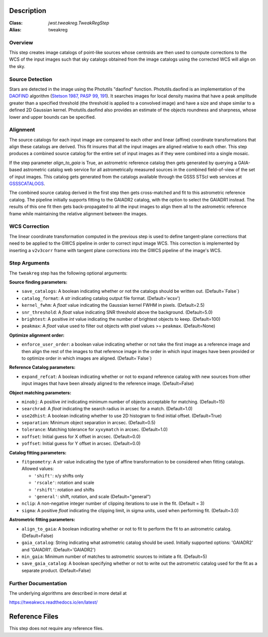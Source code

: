Description
===========

:Class: `jwst.tweakreg.TweakRegStep`
:Alias: tweakreg

Overview
--------
This step creates image catalogs of point-like sources whose
centroids are then used to compute corrections to the WCS of
the input images such that sky catalogs obtained from the
image catalogs using the corrected WCS will align on the sky.

Source Detection
----------------
Stars are detected in the image using the Photutils "daofind" function.
Photutils.daofind is an implementation of the `DAOFIND`_ algorithm
(`Stetson 1987, PASP 99, 191
<http://adsabs.harvard.edu/abs/1987PASP...99..191S>`_).  It searches
images for local density maxima that have a peak amplitude greater
than a specified threshold (the threshold is applied to a convolved
image) and have a size and shape similar to a defined 2D Gaussian
kernel.  Photutils.daofind also provides an estimate of the objects
roundness and sharpness, whose lower and upper bounds can be
specified.

.. _DAOFIND: http://stsdas.stsci.edu/cgi-bin/gethelp.cgi?daofind

Alignment
---------
The source catalogs for each input image are compared to each other
and linear (affine) coordinate transformations that align these
catalogs are derived.  This fit insures that all the input images
are aligned relative to each other.  This step produces a combined
source catalog for the entire set of input images as if they were
combined into a single mosaic.

If the step parameter `align_to_gaia` is True, an astrometric 
reference catalog then gets generated by querying
a GAIA-based astrometric catalog web service for all astrometrically
measured sources in the combined field-of-view of the set of input
images. This catalog gets generated from the catalogs available
through the GSSS STScI web services at `GSSSCATALOGS`_.

.. _GSSSCATALOGS: http://gsss.stsci.edu/Catalogs/Catalogs.htm

The combined source catalog derived in the first step
then gets cross-matched and fit to this astrometric reference catalog.
The pipeline initially supports fitting to the
GAIADR2 catalog, with the option to select the GAIADR1 instead.
The results of this one fit then gets back-propagated to all the
input images to align them all to the astrometric reference frame while
maintaining the relative alignment between the images.


WCS Correction
--------------
The linear coordinate transformation computed in the previous step
is used to define tangent-plane corrections that need to be applied
to the GWCS pipeline in order to correct input image WCS.
This correction is implemented by inserting a ``v2v3corr`` frame with
tangent plane corrections into the GWCS pipeline of the image's WCS.

Step Arguments
--------------
The ``tweakreg`` step has the following optional arguments:

**Source finding parameters:**

* ``save_catalogs``: A boolean indicating whether or not the catalogs should
  be written out. (Default=`False`)

* ``catalog_format``: A `str` indicating catalog output file format.
  (Default='ecsv')

* ``kernel_fwhm``: A `float` value indicating the Gaussian kernel FWHM in
  pixels. (Default=2.5)

* ``snr_threshold``: A `float` value indicating SNR threshold above the
  background. (Default=5.0)

* ``brightest``: A positive `int` value indicating the number of brightest
  objects to keep. (Default=100)

* ``peakmax``: A `float` value used to filter out objects with pixel values
  >= ``peakmax``. (Default=None)

**Optimize alignment order:**

* ``enforce_user_order``: a boolean value indicating whether or not take the
  first image as a reference image and then align the rest of the images
  to that reference image in the order in which input images have been provided
  or to optimize order in which images are aligned. (Default=`False`)

**Reference Catalog parameters:**

* ``expand_refcat``: A boolean indicating whether or not to expand reference
  catalog with new sources from other input images that have been already
  aligned to the reference image. (Default=False)

**Object matching parameters:**

* ``minobj``: A positive `int` indicating minimum number of objects acceptable
  for matching. (Default=15)

* ``searchrad``: A `float` indicating the search radius in arcsec for a match.
  (Default=1.0)

* ``use2dhist``: A boolean indicating whether to use 2D histogram to find
  initial offset. (Default=True)

* ``separation``: Minimum object separation in arcsec. (Default=0.5)

* ``tolerance``: Matching tolerance for ``xyxymatch`` in arcsec. (Default=1.0)

* ``xoffset``: Initial guess for X offset in arcsec. (Default=0.0)

* ``yoffset``: Initial guess for Y offset in arcsec. (Default=0.0)

**Catalog fitting parameters:**

* ``fitgeometry``: A `str` value indicating the type of affine transformation
  to be considered when fitting catalogs. Allowed values:

  - ``'shift'``: x/y shifts only
  - ``'rscale'``: rotation and scale
  - ``'rshift'``: rotation and shifts
  - ``'general'``: shift, rotation, and scale (Default="general")

* ``nclip``: A non-negative integer number of clipping iterations
  to use in the fit. (Default = 3)

* ``sigma``: A positive `float` indicating the clipping limit, in sigma units,
  used when performing fit. (Default=3.0)

**Astrometric fitting parameters:**

* ``align_to_gaia``: A boolean indicating whether or not to fit to
  perform the fit to an astrometric catalog. (Default=False)

* ``gaia_catalog``: String indicating what astrometric catalog should be used.
  Initially supported options: 'GAIADR2' and 'GAIADR1'. (Default='GAIADR2')

* ``min_gaia``: Minimum number of matches to astrometric sources to initiate a fit.
  (Default=5)

* ``save_gaia_catalog``: A boolean specifying whether or not to write out the
  astrometric catalog used for the fit as a separate product. (Default=False)


Further Documentation
---------------------
The underlying algorithms are described in more detail at

https://tweakwcs.readthedocs.io/en/latest/


Reference Files
===============
This step does not require any reference files.
